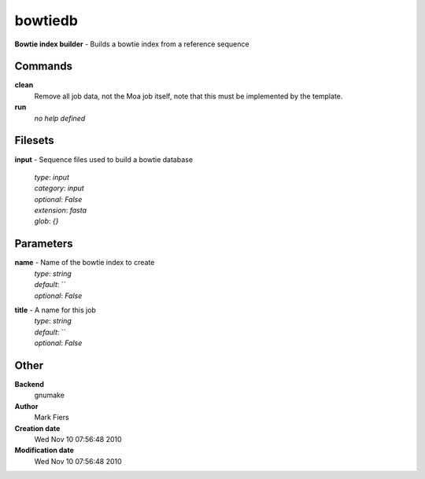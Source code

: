 bowtiedb
------------------------------------------------

**Bowtie index builder** - Builds a bowtie index from a reference sequence

Commands
~~~~~~~~

**clean**
  Remove all job data, not the Moa job itself, note that this must be implemented by the template.


**run**
  *no help defined*





Filesets
~~~~~~~~




**input** - Sequence files used to build a bowtie database

  | *type*: `input`
  | *category*: `input`
  | *optional*: `False`
  | *extension*: `fasta`
  | *glob*: `{}`






Parameters
~~~~~~~~~~



**name** - Name of the bowtie index to create
  | *type*: `string`
  | *default*: ``
  | *optional*: `False`



**title** - A name for this job
  | *type*: `string`
  | *default*: ``
  | *optional*: `False`



Other
~~~~~

**Backend**
  gnumake
**Author**
  Mark Fiers
**Creation date**
  Wed Nov 10 07:56:48 2010
**Modification date**
  Wed Nov 10 07:56:48 2010



